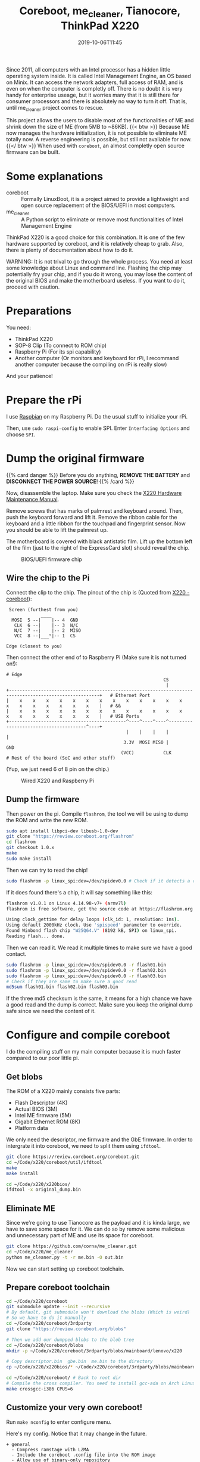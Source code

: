 #+TITLE: Coreboot, me_cleaner, Tianocore, ThinkPad X220
#+DATE: 2019-10-06T11:45
#+DESCRIPTION:
#+TAGS[]: thinkpad, coreboot
#+LICENSE: cc-sa
#+TOC: true

Since 2011, all computers with an Intel processor has a hidden little operating system inside. It is called Intel Management Engine, an OS based on Minix. It can access the network adapters, full access of RAM, and is even on when the computer is completly off. There is no doubt it is very handy for enterprise useage, but it worries many that it is still there for consumer processors and there is absolutely no way to turn it off. That is, until me_cleaner project comes to rescue.

This project allows the users to disable most of the functionalities of ME and shrink down the size of ME (from 5MB to ~86KB).
{{< btw >}} Because ME now manages the hardware initialization, it is not possible to eliminate ME totally now. A reverse engineering is possible, but still not avaliable for now. {{</ btw >}}
When used with =coreboot=, an almost completly open source firmware can be built.

* Some explanations
+ coreboot :: Formally LinuxBoot, it is a project aimed to provide a lightweight and open source replacement of the BIOS/UEFI in most computers.
+ me_cleaner :: A Python script to eliminate or remove most functionalities of Intel Management Engine

ThinkPad X220 is a good choice for this combination. It is one of the few hardware supported by coreboot, and it is relatively cheap to grab. Also, there is plenty of documentation about how to do it.

WARNING: It is not trival to go through the whole process. You need at least some knowledge about Linux and command line. Flashing the chip may potentially fry your chip, and if you do it wrong, you may lose the content of the original BIOS and make the motherboard useless. If you want to do it, proceed with caution.

* Preparations
You need:
+ ThinkPad X220
+ SOP-8 Clip (To connect to ROM chip)
+ Raspberry Pi (For its spi capability)
+ Another computer (Or monitors and keyboard for rPi, I recommand another computer because the compiling on rPi is really slow)

And your patience!

* Prepare the rPi
I use [[https://www.raspberrypi.org/downloads/raspbian/][Raspbian]] on my Raspberry Pi. Do the usual stuff to initialize your rPi.

Then, use ~sudo raspi-config~ to enable SPI. Enter =Interfacing Options= and choose =SPI=.

* Dump the original firmware
{{% card danger %}}
Before you do anything, *REMOVE THE BATTERY* and *DISCONNECT THE POWER SOURCE*!
{{% /card %}}

Now, disassemble the laptop. Make sure you check the [[https://download.lenovo.com/ibmdl/pub/pc/pccbbs/mobiles_pdf/0a60739.pdf][X220 Hardware Maintenance Manual]].

Remove screws that has marks of palmrest and keyboard around. Then, push the keyboard forward and lift it. Remove the ribbon cable for the keyboard and a little ribbon for the touchpad and fingerprint sensor. Now you should be able to lift the palmrest up.

The motherboard is covered with black antistatic film. Lift up the bottom left of the film (just to the right of the ExpressCard slot) should reveal the chip.

#+CAPTION: BIOS/UEFI firmware chip
[[/img/coreboot/bios_chip-web.jpg]]

** Wire the chip to the Pi
Connect the clip to the chip. The pinout of the chip is (Quoted from [[https://www.coreboot.org/Board:lenovo/x220][X220 - coreboot]]):
#+BEGIN_SRC 
 Screen (furthest from you)
             ____
  MOSI  5 --|    |-- 4  GND
   CLK  6 --|    |-- 3  N/C
   N/C  7 --|    |-- 2  MISO
   VCC  8 --|___°|-- 1  CS

Edge (closest to you)
#+END_SRC

Then connect the other end of to Raspberry Pi (Make sure it is not turned on!):
#+BEGIN_SRC 
# Edge
                                                           CS
                                                            |
+--------------------------------------------------------------------------------------------------------+   # Ethernet Port
|    x    x    x    x    x    x    x    x    x    x    x    x    x    x    x    x    x    x    x    x    |   # &&
|    x    x    x    x    x    x    x    x    x    x    x    x    x    x    x    x    x    x    x    x    |   # USB Ports
+--------------------------------------------^----^----^----^---------------------------------------^----+
                                             |    |    |    |                                       |
                                            3.3V  MOSI MISO |                                      GND
                                           (VCC)           CLK
# Rest of the board (SoC and other stuff)
#+END_SRC

(Yup, we just need 6 of 8 pin on the chip.)

#+CAPTION: Wired X220 and Raspberry Pi
[[/img/coreboot/flashing_in_progress-web.jpg]]

** Dump the firmware
Then power on the pi. Compile ~flashrom~, the tool we will be using to dump the ROM and write the new ROM.
#+BEGIN_SRC bash
sudo apt install libpci-dev libusb-1.0-dev
git clone "https://review.coreboot.org/flashrom"
cd flashrom
git checkout 1.0.x
make
sudo make install
#+END_SRC

Then we can try to read the chip!
#+BEGIN_SRC bash
sudo flashrom -p linux_spi:dev=/dev/spidev0.0 # Check if it detects a chip
#+END_SRC

If it does found there's a chip, it will say something like this:

#+BEGIN_SRC bash
flashrom v1.0.1 on Linux 4.14.98-v7+ (armv7l)
flashrom is free software, get the source code at https://flashrom.org

Using clock_gettime for delay loops (clk_id: 1, resolution: 1ns).
Using default 2000kHz clock. Use 'spispeed' parameter to override.
Found Winbond flash chip "W25Q64.V" (8192 kB, SPI) on linux_spi.
Reading flash... done.
#+END_SRC

Then we can read it. We read it multiple times to make sure we have a good contact.

#+BEGIN_SRC bash
sudo flashrom -p linux_spi:dev=/dev/spidev0.0 -r flash01.bin
sudo flashrom -p linux_spi:dev=/dev/spidev0.0 -r flash02.bin
sudo flashrom -p linux_spi:dev=/dev/spidev0.0 -r flash03.bin
# Check if they are same to make sure a good read
md5sum flash01.bin flash02.bin flash03.bin

#+END_SRC

If the three md5 checksum is the same, it means for a high chance we have a good read and the dump is correct. Make sure you keep the original dump safe since we need the content of it.

* Configure and compile coreboot
I do the compiling stuff on my main computer because it is much faster compared to our poor little pi.

** Get blobs
The ROM of a X220 mainly consists five parts:
+ Flash Descriptor (4K)
+ Actual BIOS (3M)
+ Intel ME firmware (5M)
+ Gigabit Ethernet ROM (8K)
+ Platform data

We only need the descriptor, me firmware and the GbE firmware. In order to intergrate it into coreboot, we need to split them using ~ifdtool~.

#+BEGIN_SRC bash
git clone https://review.coreboot.org/coreboot.git
cd ~/Code/x220/coreboot/util/ifdtool
make
make install

cd ~/Code/x220/x220bios/
ifdtool -x original_dump.bin
#+END_SRC

** Eliminate ME
Since we're going to use Tianocore as the payload and it is kinda large, we have to save some space for it. We can do so by remove some malicious and unnecessary part of ME and use its space for coreboot.
#+BEGIN_SRC bash
git clone https://github.com/corna/me_cleaner.git
cd ~/Code/x220/me_cleaner
python me_cleaner.py -t -r me.bin -O out.bin
#+END_SRC

Now we can start setting up coreboot toolchain.

** Prepare coreboot toolchain
#+BEGIN_SRC bash
cd ~/Code/x220/coreboot
git submodule update --init --recursive
# By default, git submodule won't download the blobs (Which is weird)
# So we have to do it manually
cd ~/Code/x220/coreboot/3rdparty
git clone "https://review.coreboot.org/blobs"

# Then we add our dumpped blobs to the blob tree
cd ~/Code/x220/coreboot/blobs
mkdir -p ~/Code/x220/coreboot/3rdparty/blobs/mainboard/lenovo/x220

# Copy descriptor.bin  gbe.bin  me.bin to the directory
cp ~/Code/x220/x220bios/* ~/Code/x220/coreboot/3rdparty/blobs/mainboard/lenovo/x220

cd ~/Code/x220/coreboot/ # Back to root dir
# Compile the cross compiler. You need to install gcc-ada on Arch Linux before hand
make crossgcc-i386 CPUS=6
#+END_SRC

** Customize your very own coreboot!
Run ~make nconfig~ to enter configure menu.

Here's my config. Notice that it may change in the future.

#+BEGIN_SRC
+ general
  - Compress ramstage with LZMA
  - Include the coreboot .config file into the ROM image
  - Allow use of binary-only repository
+ mainboard
  - Mainboard vendor (Lenovo)
  - Mainboard model (ThinkPad X220)
  - ROM chip size (8192 KB (8 MB))
  - (0x200000) Size of CBFS system in ROM
+ chipset
  - Enable VMX for virtualization
  - Support bluetooth on wifi cards
  - Add Intel descriptor.bin file
  - Add Intel ME/TXE firmware
  - Add gigabit ethernet configuration
+ devices
  - Graphics initialization (Use libgfxinit)
  - Display
    - Framebuffer mode (Linear "high-resolution" framebuffer)
  - Enable PCIe Clock Power Management
  - Enable PCIe ASPM L1 SubState
+ generic drivers
  - Support Intel PCI-e WiFi adapters
  - PS/2 keyboard init
+ console
  - Show POST codes on the debug console
+ payloads
  - Add a payload (Tianocore coreboot payload package)
  - Use a custom bootspalsh image
  - Use LZMA compression for secondary payloads
#+END_SRC

When you finished, just hit =Esc= and choose save. Then just use ~make~ to let thing happen.

** Flash new rom
If everything is good, the new rom should be located at ~coreboot/build/coreboot.rom~. Transfer the file to the rPi (always check the checksum!) and use
#+BEGIN_SRC bash
sudo flashrom -p linux_spi:dev=/dev/spidev0.0 -w coreboot.rom
#+END_SRC
To flash the rom into the machine.

* Finish!
Now, detach the Pi, connect the handrest and the keyboard. Connect to power supply, and hit the power button.

If you have a cute rabbit on the screen, you are a winner! 

#+CAPTION: Coreboot Logo on Tianocore
[[/img/coreboot/coreboot_bunny-web.jpg]]

If not, it's okay. You can always try again. And if everything goes wrong, you can just flash back to the original dump and stick with all the ME nonsense.

** Check ME status
In theory, ME should be in limited function status right now. If you want to make sure, you can use [[https://github.com/zamaudio/intelmetool][intelmetool]] to check ME status.

After install the tool in AUR, reboot the system and add ~iomem=relaxed~ in your kernel parameter. Then, run intelmetool in root. You should get something like this:

#+BEGIN_SRC
Bad news, you have a `QM67 Express Chipset LPC Controller` so you have ME hardware on board and it is very difficult to remove, continuing...
RCBA at 0xfed1c000
MEI was hidden on PCI, now unlocked
MEI found: [8086:1c3a] 6 Series/C200 Series Chipset Family MEI Controller #1

ME Status   : 0x1e003052
ME Status 2 : 0x10320002

ME: FW Partition Table      : OK
ME: Bringup Loader Failure  : NO
ME: Firmware Init Complete  : NO
ME: Manufacturing Mode      : YES
ME: Boot Options Present    : NO
ME: Update In Progress      : NO
ME: Current Working State   : Recovery
ME: Current Operation State : M0 with UMA
ME: Current Operation Mode  : Normal
ME: Error Code              : Image Failure
ME: Progress Phase          : BUP Phase
ME: Power Management Event  : Clean Moff->Mx wake
ME: Progress Phase State    : M0 kernel load
#+END_SRC

As you can see, ME is working in Recovery mode right now. Which means most malicious functions should not work any more.
